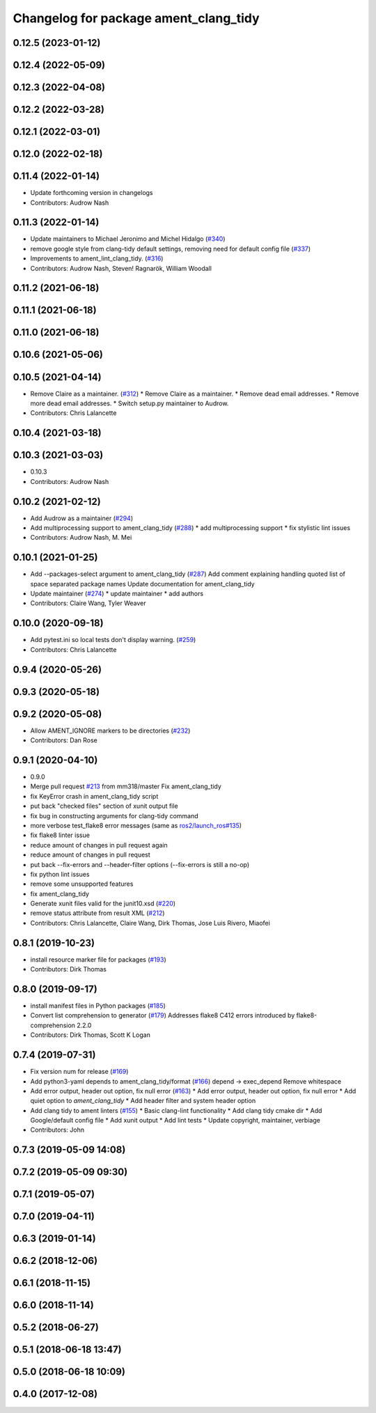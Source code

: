 ^^^^^^^^^^^^^^^^^^^^^^^^^^^^^^^^^^^^^^
Changelog for package ament_clang_tidy
^^^^^^^^^^^^^^^^^^^^^^^^^^^^^^^^^^^^^^

0.12.5 (2023-01-12)
-------------------

0.12.4 (2022-05-09)
-------------------

0.12.3 (2022-04-08)
-------------------

0.12.2 (2022-03-28)
-------------------

0.12.1 (2022-03-01)
-------------------

0.12.0 (2022-02-18)
-------------------

0.11.4 (2022-01-14)
-------------------
* Update forthcoming version in changelogs
* Contributors: Audrow Nash

0.11.3 (2022-01-14)
-------------------
* Update maintainers to Michael Jeronimo and Michel Hidalgo (`#340 <https://github.com/ament/ament_lint/issues/340>`_)
* remove google style from clang-tidy default settings, removing need for default config file (`#337 <https://github.com/ament/ament_lint/issues/337>`_)
* Improvements to ament_lint_clang_tidy. (`#316 <https://github.com/ament/ament_lint/issues/316>`_)
* Contributors: Audrow Nash, Steven! Ragnarök, William Woodall

0.11.2 (2021-06-18)
-------------------

0.11.1 (2021-06-18)
-------------------

0.11.0 (2021-06-18)
-------------------

0.10.6 (2021-05-06)
-------------------

0.10.5 (2021-04-14)
-------------------
* Remove Claire as a maintainer. (`#312 <https://github.com/ament/ament_lint/issues/312>`_)
  * Remove Claire as a maintainer.
  * Remove dead email addresses.
  * Remove more dead email addresses.
  * Switch setup.py maintainer to Audrow.
* Contributors: Chris Lalancette

0.10.4 (2021-03-18)
-------------------

0.10.3 (2021-03-03)
-------------------
* 0.10.3
* Contributors: Audrow Nash

0.10.2 (2021-02-12)
-------------------
* Add Audrow as a maintainer (`#294 <https://github.com/ament/ament_lint/issues/294>`_)
* Add multiprocessing support to ament_clang_tidy (`#288 <https://github.com/ament/ament_lint/issues/288>`_)
  * add multiprocessing support
  * fix stylistic lint issues
* Contributors: Audrow Nash, M. Mei

0.10.1 (2021-01-25)
-------------------
* Add --packages-select argument to ament_clang_tidy (`#287 <https://github.com/ament/ament_lint/issues/287>`_)
  Add comment explaining handling quoted list of space separated package names
  Update documentation for ament_clang_tidy
* Update maintainer (`#274 <https://github.com/ament/ament_lint/issues/274>`_)
  * update maintainer
  * add authors
* Contributors: Claire Wang, Tyler Weaver

0.10.0 (2020-09-18)
-------------------
* Add pytest.ini so local tests don't display warning. (`#259 <https://github.com/ament/ament_lint/issues/259>`_)
* Contributors: Chris Lalancette

0.9.4 (2020-05-26)
------------------

0.9.3 (2020-05-18)
------------------

0.9.2 (2020-05-08)
------------------
* Allow AMENT_IGNORE markers to be directories (`#232 <https://github.com/ament/ament_lint/issues/232>`_)
* Contributors: Dan Rose

0.9.1 (2020-04-10)
------------------
* 0.9.0
* Merge pull request `#213 <https://github.com/ament/ament_lint/issues/213>`_ from mm318/master
  Fix ament_clang_tidy
* fix KeyError crash in ament_clang_tidy script
* put back "checked files" section of xunit output file
* fix bug in constructing arguments for clang-tidy command
* more verbose test_flake8 error messages (same as `ros2/launch_ros#135 <https://github.com/ros2/launch_ros/issues/135>`_)
* fix flake8 linter issue
* reduce amount of changes in pull request again
* reduce amount of changes in pull request
* put back --fix-errors and --header-filter options (--fix-errors is still a no-op)
* fix python lint issues
* remove some unsupported features
* fix ament_clang_tidy
* Generate xunit files valid for the junit10.xsd (`#220 <https://github.com/ament/ament_lint/issues/220>`_)
* remove status attribute from result XML (`#212 <https://github.com/ament/ament_lint/issues/212>`_)
* Contributors: Chris Lalancette, Claire Wang, Dirk Thomas, Jose Luis Rivero, Miaofei

0.8.1 (2019-10-23)
------------------
* install resource marker file for packages (`#193 <https://github.com/ament/ament_lint/issues/193>`_)
* Contributors: Dirk Thomas

0.8.0 (2019-09-17)
------------------
* install manifest files in Python packages (`#185 <https://github.com/ament/ament_lint/issues/185>`_)
* Convert list comprehension to generator (`#179 <https://github.com/ament/ament_lint/issues/179>`_)
  Addresses flake8 C412 errors introduced by flake8-comprehension 2.2.0
* Contributors: Dirk Thomas, Scott K Logan

0.7.4 (2019-07-31)
------------------
* Fix version num for release (`#169 <https://github.com/ament/ament_lint/issues/169>`_)
* Add python3-yaml depends to ament_clang_tidy/format (`#166 <https://github.com/ament/ament_lint/issues/166>`_)
  depend -> exec_depend
  Remove whitespace
* Add error output, header out option, fix null error (`#163 <https://github.com/ament/ament_lint/issues/163>`_)
  * Add error output, header out option, fix null error
  * Add quiet option to `ament_clang_tidy`
  * Add header filter and system header option
* Add clang tidy to ament linters (`#155 <https://github.com/ament/ament_lint/issues/155>`_)
  * Basic clang-lint functionality
  * Add clang tidy cmake dir
  * Add Google/default config file
  * Add xunit output
  * Add lint tests
  * Update copyright, maintainer, verbiage
* Contributors: John

0.7.3 (2019-05-09 14:08)
------------------------

0.7.2 (2019-05-09 09:30)
------------------------

0.7.1 (2019-05-07)
------------------

0.7.0 (2019-04-11)
------------------

0.6.3 (2019-01-14)
------------------

0.6.2 (2018-12-06)
------------------

0.6.1 (2018-11-15)
------------------

0.6.0 (2018-11-14)
------------------

0.5.2 (2018-06-27)
------------------

0.5.1 (2018-06-18 13:47)
------------------------

0.5.0 (2018-06-18 10:09)
------------------------

0.4.0 (2017-12-08)
------------------
